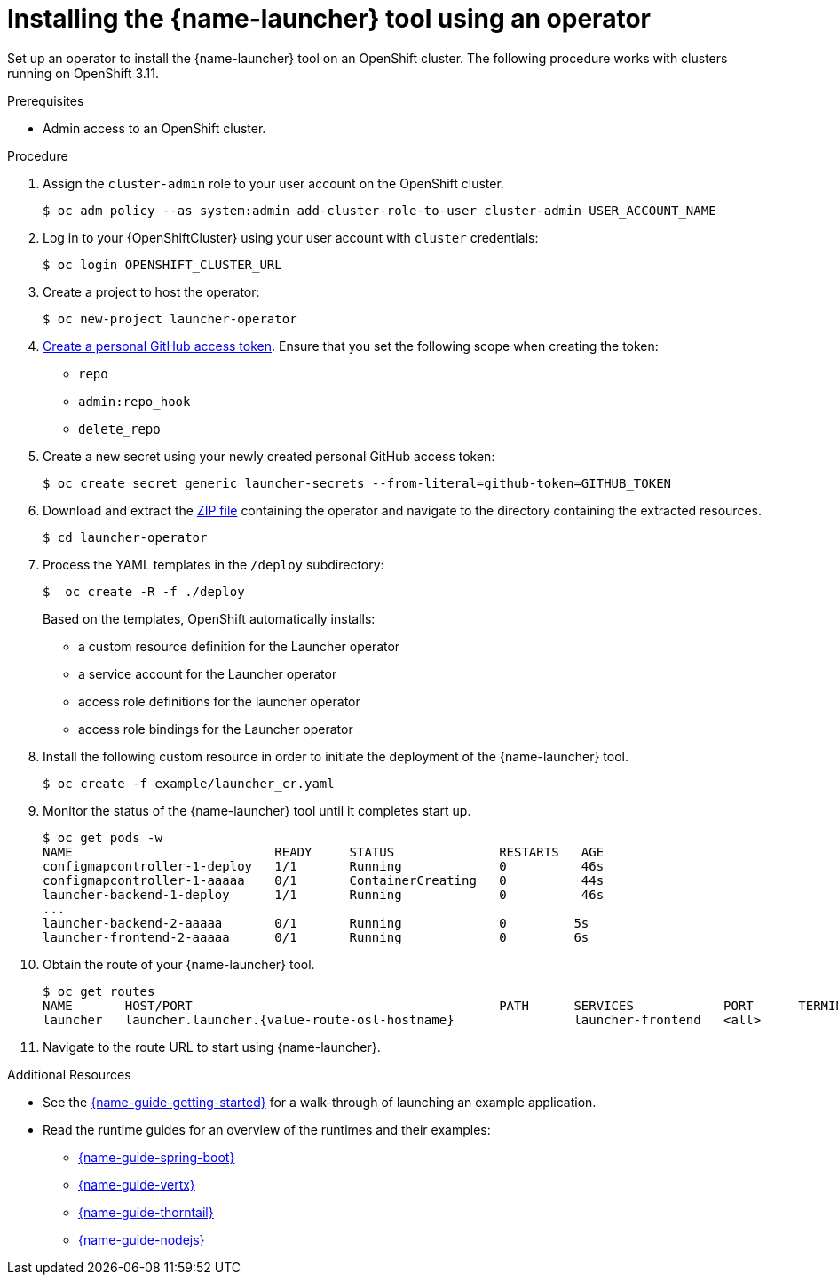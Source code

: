 // Redefines the value of the URL placeholder from minishift-specific to a more general value.
:value-url-osl-auth: OPENSHIFT_CLUSTER_URL

[id='installing-launcher-tool-using-an-operator_{context}']
= Installing the {name-launcher} tool using an operator

Set up an operator to install the {name-launcher} tool on an OpenShift cluster.
The following procedure works with clusters running on OpenShift 3.11.

.Prerequisites

* Admin access to an OpenShift cluster.

.Procedure

. Assign the `cluster-admin` role to your user account on the OpenShift cluster.
+
[source,bash,options="nowrap",subs="attributes+"]
----
$ oc adm policy --as system:admin add-cluster-role-to-user cluster-admin USER_ACCOUNT_NAME
----

. Log in to your {OpenShiftCluster} using your user account with `cluster` credentials:
+
[source,bash,options="nowrap",subs="attributes+"]
----
$ oc login {value-url-osl-auth}
----

. Create a project to host the operator:
+
[source,bash,options="nowrap",subs="attributes+"]
----
$ oc new-project launcher-operator
----

. link:https://help.github.com/en/articles/creating-a-personal-access-token-for-the-command-line[Create a personal GitHub access token].
Ensure that you set the following scope when creating the token:
// TODO: replace this with OAuth: https://developer.github.com/apps/building-oauth-apps/authorizing-oauth-apps/
+
* `repo`
* `admin:repo_hook`
* `delete_repo`

. Create a new secret using your newly created personal GitHub access token:
+
[source,bash,options="nowrap",subs="attributes+"]
----
$ oc create secret generic launcher-secrets --from-literal=github-token=GITHUB_TOKEN
----

. Download and extract the link:https://github.com/fabric8-launcher/launcher-operator/archive/master.zip[ZIP file] containing the operator and navigate to the directory containing the extracted resources.
+
[source,bash,options="nowrap",subs="attributes+"]
----
$ cd launcher-operator
----

. Process the YAML templates in the `/deploy` subdirectory:
+
[source,bash,options="nowrap",subs="attributes+"]
----
$  oc create -R -f ./deploy
----
+
Based on the templates, OpenShift automatically installs:
+
* a custom resource definition for the Launcher operator
* a service account for the Launcher operator
* access role definitions for the launcher operator
* access role bindings for the Launcher operator

. Install the following custom resource in order to initiate the deployment of the {name-launcher} tool.
+
[source,bash,options="nowrap",subs="attributes+"]
----
$ oc create -f example/launcher_cr.yaml
----

. Monitor the status of the {name-launcher} tool until it completes start up.
+
[source,bash,options="nowrap",subs="attributes+"]
----
$ oc get pods -w
NAME                           READY     STATUS              RESTARTS   AGE
configmapcontroller-1-deploy   1/1       Running             0          46s
configmapcontroller-1-aaaaa    0/1       ContainerCreating   0          44s
launcher-backend-1-deploy      1/1       Running             0          46s
...
launcher-backend-2-aaaaa       0/1       Running             0         5s
launcher-frontend-2-aaaaa      0/1       Running             0         6s
----

. Obtain the route of your {name-launcher} tool.
+
[source,bash,options="nowrap",subs="attributes+"]
----
$ oc get routes
NAME       HOST/PORT                                         PATH      SERVICES            PORT      TERMINATION   WILDCARD
launcher   launcher.launcher.{value-route-osl-hostname}                launcher-frontend   <all>                   None
----

. Navigate to the route URL to start using {name-launcher}.

.Additional Resources
* See the link:{link-guide-getting-started}[{name-guide-getting-started}] for a walk-through of launching an example application.
* Read the runtime guides for an overview of the runtimes and their examples:
** link:{link-guide-spring-boot}[{name-guide-spring-boot}]
** link:{link-guide-vertx}[{name-guide-vertx}]
** link:{link-guide-thorntail}[{name-guide-thorntail}]
** link:{link-guide-nodejs}[{name-guide-nodejs}]
